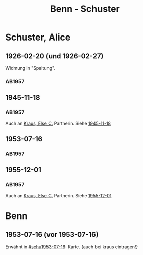 #+STARTUP: content
#+STARTUP: showall
 #+STARTUP: showeverything
#+TITLE: Benn - Schuster

* Schuster, Alice
:PROPERTIES:
:EMPF:     1
:FROM: Benn
:TO: Schuster, Alice
:CUSTOM_ID: schuster_alice_1893
:GEB: 1983
:TOD: 
:END:
** 1926-02-20 (und 1926-02-27)
   :PROPERTIES:
   :CUSTOM_ID: schu1926-02-20
   :END:   
Widmung in "Spaltung".   
*** AB1957
:PROPERTIES:
:S: 21
:S_KOM: 343
:END:
** 1945-11-18
   :PROPERTIES:
   :CUSTOM_ID: schu1945-11-18
   :TRAD:     
   :END:      
*** AB1957
:PROPERTIES:
:S: 95-97
:S_KOM: 351
:END:
Auch an [[file:kraus.org::#kraus_else_c_1890][Kraus, Else C.]] Partnerin. Siehe [[file:kraus.org::#kr1945-11-18][1945-11-18]]
** 1953-07-16
   :PROPERTIES:
   :CUSTOM_ID: schu1953-07-16
   :TRAD:     
   :ORT:      Berlin
   :END:      
*** AB1957
:PROPERTIES:
:S: 251-52
:S_KOM: 378-79
:END:
** 1955-12-01
   :PROPERTIES:
   :CUSTOM_ID: schu1955-12-01
   :ORT:      Berlin
   :TRAD:     
   :END:
*** AB1957
:PROPERTIES:
:S: 300
:S_KOM: 384
:END:
Auch an [[file:kraus.org::#kraus_else_c_1890][Kraus, Else C.]] Partnerin. Siehe [[file:kraus.org::#kr1955-12-01][1955-12-01]]
* Benn
** 1953-07-16 (vor 1953-07-16)
Erwähnt in [[#schu1953-07-16]]: Karte. {auch bei kraus eintragen!}
